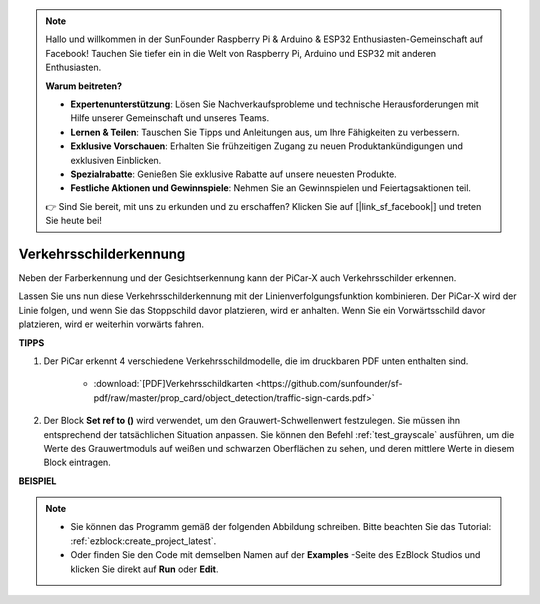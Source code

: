.. note::

    Hallo und willkommen in der SunFounder Raspberry Pi & Arduino & ESP32 Enthusiasten-Gemeinschaft auf Facebook! Tauchen Sie tiefer ein in die Welt von Raspberry Pi, Arduino und ESP32 mit anderen Enthusiasten.

    **Warum beitreten?**

    - **Expertenunterstützung**: Lösen Sie Nachverkaufsprobleme und technische Herausforderungen mit Hilfe unserer Gemeinschaft und unseres Teams.
    - **Lernen & Teilen**: Tauschen Sie Tipps und Anleitungen aus, um Ihre Fähigkeiten zu verbessern.
    - **Exklusive Vorschauen**: Erhalten Sie frühzeitigen Zugang zu neuen Produktankündigungen und exklusiven Einblicken.
    - **Spezialrabatte**: Genießen Sie exklusive Rabatte auf unsere neuesten Produkte.
    - **Festliche Aktionen und Gewinnspiele**: Nehmen Sie an Gewinnspielen und Feiertagsaktionen teil.

    👉 Sind Sie bereit, mit uns zu erkunden und zu erschaffen? Klicken Sie auf [|link_sf_facebook|] und treten Sie heute bei!

Verkehrsschilderkennung
===============================

Neben der Farberkennung und der Gesichtserkennung kann der PiCar-X auch Verkehrsschilder erkennen.

Lassen Sie uns nun diese Verkehrsschilderkennung mit der Linienverfolgungsfunktion kombinieren. Der PiCar-X wird der Linie folgen, und wenn Sie das Stoppschild davor platzieren, wird er anhalten. Wenn Sie ein Vorwärtsschild davor platzieren, wird er weiterhin vorwärts fahren.


**TIPPS**

#. Der PiCar erkennt 4 verschiedene Verkehrsschildmodelle, die im druckbaren PDF unten enthalten sind. 

    .. image:: img/taffics_sign.png

    * :download:`[PDF]Verkehrsschildkarten <https://github.com/sunfounder/sf-pdf/raw/master/prop_card/object_detection/traffic-sign-cards.pdf>`

#. Der Block **Set ref to ()** wird verwendet, um den Grauwert-Schwellenwert festzulegen. Sie müssen ihn entsprechend der tatsächlichen Situation anpassen. Sie können den Befehl :ref:`test_grayscale` ausführen, um die Werte des Grauwertmoduls auf weißen und schwarzen Oberflächen zu sehen, und deren mittlere Werte in diesem Block eintragen.



**BEISPIEL**

.. note::

    * Sie können das Programm gemäß der folgenden Abbildung schreiben. Bitte beachten Sie das Tutorial: :ref:`ezblock:create_project_latest`.
    * Oder finden Sie den Code mit demselben Namen auf der **Examples** -Seite des EzBlock Studios und klicken Sie direkt auf **Run** oder **Edit**.

.. image:: img/sp210513_101526.png

.. image:: img/sp210513_110948.png

.. image:: img/sp210512_171425.png

.. image:: img/sp210512_171454.png